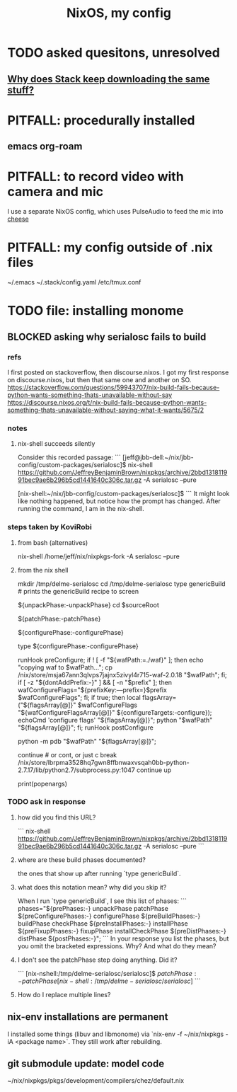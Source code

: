 #+title: NixOS, my config
* TODO asked quesitons, unresolved
** [[https://discourse.nixos.org/t/why-does-stack-haskell-keep-downloading-the-same-stuff/7924][Why does Stack keep downloading the same stuff?]]
* PITFALL: procedurally installed
** emacs org-roam
* PITFALL: to record video with camera and mic
I use a separate NixOS config,
which uses PulseAudio to feed the mic into [[file:20200707152447-cheese.org][cheese]]
* PITFALL: my config outside of .nix files
~/.emacs
~/.stack/config.yaml
/etc/tmux.conf
* TODO file: installing monome
** BLOCKED asking why serialosc fails to build
*** refs
I first posted on stackoverflow, then discourse.nixos. I got my first response on discourse.nixos, but then that same one and another on SO.
https://stackoverflow.com/questions/59943707/nix-build-fails-because-python-wants-something-thats-unavailable-without-say
https://discourse.nixos.org/t/nix-build-fails-because-python-wants-something-thats-unavailable-without-saying-what-it-wants/5675/2
*** notes
**** nix-shell succeeds silently
Consider this recorded passage:
```
[jeff@jbb-dell:~/nix/jbb-config/custom-packages/serialosc]$ nix-shell https://github.com/JeffreyBenjaminBrown/nixpkgs/archive/2bbd131811991bec9ae6b296b5cd1441640c306c.tar.gz -A serialosc --pure

[nix-shell:~/nix/jbb-config/custom-packages/serialosc]$
```
It might look like nothing happened, but notice how the prompt has changed.
After running the command, I am in the nix-shell.
*** steps taken by KoviRobi
**** from bash (alternatives)
# This pulls from my nixpkgs fork on Github.
# nix-shell https://github.com/JeffreyBenjaminBrown/nixpkgs/archive/2bbd131811991bec9ae6b296b5cd1441640c306c.tar.gz -A serialosc --pure
# This uses my local copy.
nix-shell /home/jeff/nix/nixpkgs-fork -A serialosc --pure
**** from the nix shell
# ###################
mkdir /tmp/delme-serialosc
cd    /tmp/delme-serialosc
type genericBuild # prints the genericBuild recipe to screen
  # KoviRobi somehow read this to know what to do next.
${unpackPhase:-unpackPhase}
cd $sourceRoot
  # sourceRoot = ./serialosc, as stated by the output of the previous step.
${patchPhase:-patchPhase}
  # I don't see this doing anything. Did it?
${configurePhase:-configurePhase}
  # The error happens here.
type ${configurePhase:-configurePhase}
    # The waf script printed from the prior step.
    # ###########################################
    # KoviRobi suggests evaluating each of these steps in the nix-shell,
    # until getting to the python step.
    # Then run that (described next) in the Python debugger, pdb.
    runHook preConfigure;
    if ! [ -f "${wafPath:=./waf}" ]; then
        echo "copying waf to $wafPath...";
        cp /nix/store/msja67ann3qlvps7jajnx5zivyl4r715-waf-2.0.18 "$wafPath";
    fi;
    if [ -z "${dontAddPrefix:-}" ] && [ -n "$prefix" ]; then
        wafConfigureFlags="${prefixKey:---prefix=}$prefix $wafConfigureFlags";
    fi;
    if true; then
      local flagsArray=("${flagsArray[@]}" $wafConfigureFlags "${wafConfigureFlagsArray[@]}" ${configureTargets:-configure});
      echoCmd 'configure flags' "${flagsArray[@]}";
      python "$wafPath" "${flagsArray[@]}";
    fi;
    runHook postConfigure

python -m pdb "$wafPath" "${flagsArray[@]}";
  # Does this run {configurePhase:-configurePhase} until hitting an error?
  # Is wafPath the same as {configurePhase:-configurePhase}?
  # If so, how did you know that?

# from Python debugger
# ###################
continue # or cont, or just c
break /nix/store/lbrpma3528hq7gwn8ffbnwaxvsqah0bb-python-2.7.17/lib/python2.7/subprocess.py:1047
continue
up
# press Return without entering a command to repeat the previous one.
print(popenargs)
*** TODO ask in response
**** how did you find this URL?
```
nix-shell https://github.com/JeffreyBenjaminBrown/nixpkgs/archive/2bbd131811991bec9ae6b296b5cd1441640c306c.tar.gz -A serialosc --pure
```
**** where are these build phases documented?
the ones that show up after running `type genericBuild`.
**** what does this notation mean? why did you skip it?
When I run `type genericBuild`, I see this list of phases:
```
         phases="${prePhases:-} unpackPhase patchPhase ${preConfigurePhases:-}             configurePhase ${preBuildPhases:-} buildPhase checkPhase             ${preInstallPhases:-} installPhase ${preFixupPhases:-} fixupPhase installCheckPhase             ${preDistPhases:-} distPhase ${postPhases:-}";
```
In your response you list the phases, but you omit the bracketed expressions. Why? And what do they mean?
**** I don't see the patchPhase step doing anything. Did it?
```
[nix-nshell:/tmp/delme-serialosc/serialosc]$ ${patchPhase:-patchPhase}

[nix-shell:/tmp/delme-serialosc/serialosc]$
```
**** How do I replace multiple lines?

** nix-env installations are permanent
 I installed some things (libuv and libmonome) via `nix-env -f ~/nix/nixpkgs -iA <package name>`. They still work after rebuilding.
** git submodule update: model code
~/nix/nixpkgs/pkgs/development/compilers/chez/default.nix
